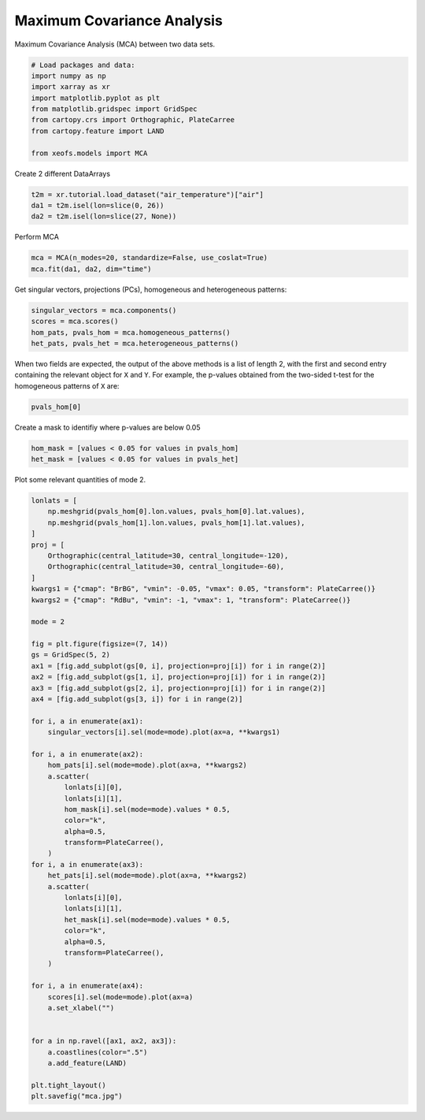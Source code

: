 
.. DO NOT EDIT.
.. THIS FILE WAS AUTOMATICALLY GENERATED BY SPHINX-GALLERY.
.. TO MAKE CHANGES, EDIT THE SOURCE PYTHON FILE:
.. "auto_examples/2multi/plot_mca.py"
.. LINE NUMBERS ARE GIVEN BELOW.

.. only:: html

    .. note::
        :class: sphx-glr-download-link-note

        :ref:`Go to the end <sphx_glr_download_auto_examples_2multi_plot_mca.py>`
        to download the full example code

.. rst-class:: sphx-glr-example-title

.. _sphx_glr_auto_examples_2multi_plot_mca.py:


Maximum Covariance Analysis
===========================

Maximum Covariance Analysis (MCA) between two data sets.

.. GENERATED FROM PYTHON SOURCE LINES 7-18

.. code-block:: Python


    # Load packages and data:
    import numpy as np
    import xarray as xr
    import matplotlib.pyplot as plt
    from matplotlib.gridspec import GridSpec
    from cartopy.crs import Orthographic, PlateCarree
    from cartopy.feature import LAND

    from xeofs.models import MCA








.. GENERATED FROM PYTHON SOURCE LINES 19-20

Create 2 different DataArrays

.. GENERATED FROM PYTHON SOURCE LINES 20-25

.. code-block:: Python


    t2m = xr.tutorial.load_dataset("air_temperature")["air"]
    da1 = t2m.isel(lon=slice(0, 26))
    da2 = t2m.isel(lon=slice(27, None))








.. GENERATED FROM PYTHON SOURCE LINES 26-27

Perform MCA

.. GENERATED FROM PYTHON SOURCE LINES 27-31

.. code-block:: Python


    mca = MCA(n_modes=20, standardize=False, use_coslat=True)
    mca.fit(da1, da2, dim="time")





.. rst-class:: sphx-glr-script-out

 .. code-block:: none


    <xeofs.models.mca.MCA object at 0x7fa6f9db1d50>



.. GENERATED FROM PYTHON SOURCE LINES 32-34

Get singular vectors, projections (PCs), homogeneous and heterogeneous
patterns:

.. GENERATED FROM PYTHON SOURCE LINES 34-40

.. code-block:: Python


    singular_vectors = mca.components()
    scores = mca.scores()
    hom_pats, pvals_hom = mca.homogeneous_patterns()
    het_pats, pvals_het = mca.heterogeneous_patterns()








.. GENERATED FROM PYTHON SOURCE LINES 41-45

When two fields are expected, the output of the above methods is a list of
length 2, with the first and second entry containing the relevant object for
``X`` and ``Y``. For example, the p-values obtained from the two-sided t-test
for the homogeneous patterns of ``X`` are:

.. GENERATED FROM PYTHON SOURCE LINES 45-48

.. code-block:: Python


    pvals_hom[0]






.. raw:: html

    <div class="output_subarea output_html rendered_html output_result">
    <div><svg style="position: absolute; width: 0; height: 0; overflow: hidden">
    <defs>
    <symbol id="icon-database" viewBox="0 0 32 32">
    <path d="M16 0c-8.837 0-16 2.239-16 5v4c0 2.761 7.163 5 16 5s16-2.239 16-5v-4c0-2.761-7.163-5-16-5z"></path>
    <path d="M16 17c-8.837 0-16-2.239-16-5v6c0 2.761 7.163 5 16 5s16-2.239 16-5v-6c0 2.761-7.163 5-16 5z"></path>
    <path d="M16 26c-8.837 0-16-2.239-16-5v6c0 2.761 7.163 5 16 5s16-2.239 16-5v-6c0 2.761-7.163 5-16 5z"></path>
    </symbol>
    <symbol id="icon-file-text2" viewBox="0 0 32 32">
    <path d="M28.681 7.159c-0.694-0.947-1.662-2.053-2.724-3.116s-2.169-2.030-3.116-2.724c-1.612-1.182-2.393-1.319-2.841-1.319h-15.5c-1.378 0-2.5 1.121-2.5 2.5v27c0 1.378 1.122 2.5 2.5 2.5h23c1.378 0 2.5-1.122 2.5-2.5v-19.5c0-0.448-0.137-1.23-1.319-2.841zM24.543 5.457c0.959 0.959 1.712 1.825 2.268 2.543h-4.811v-4.811c0.718 0.556 1.584 1.309 2.543 2.268zM28 29.5c0 0.271-0.229 0.5-0.5 0.5h-23c-0.271 0-0.5-0.229-0.5-0.5v-27c0-0.271 0.229-0.5 0.5-0.5 0 0 15.499-0 15.5 0v7c0 0.552 0.448 1 1 1h7v19.5z"></path>
    <path d="M23 26h-14c-0.552 0-1-0.448-1-1s0.448-1 1-1h14c0.552 0 1 0.448 1 1s-0.448 1-1 1z"></path>
    <path d="M23 22h-14c-0.552 0-1-0.448-1-1s0.448-1 1-1h14c0.552 0 1 0.448 1 1s-0.448 1-1 1z"></path>
    <path d="M23 18h-14c-0.552 0-1-0.448-1-1s0.448-1 1-1h14c0.552 0 1 0.448 1 1s-0.448 1-1 1z"></path>
    </symbol>
    </defs>
    </svg>
    <style>/* CSS stylesheet for displaying xarray objects in jupyterlab.
     *
     */

    :root {
      --xr-font-color0: var(--jp-content-font-color0, rgba(0, 0, 0, 1));
      --xr-font-color2: var(--jp-content-font-color2, rgba(0, 0, 0, 0.54));
      --xr-font-color3: var(--jp-content-font-color3, rgba(0, 0, 0, 0.38));
      --xr-border-color: var(--jp-border-color2, #e0e0e0);
      --xr-disabled-color: var(--jp-layout-color3, #bdbdbd);
      --xr-background-color: var(--jp-layout-color0, white);
      --xr-background-color-row-even: var(--jp-layout-color1, white);
      --xr-background-color-row-odd: var(--jp-layout-color2, #eeeeee);
    }

    html[theme=dark],
    body[data-theme=dark],
    body.vscode-dark {
      --xr-font-color0: rgba(255, 255, 255, 1);
      --xr-font-color2: rgba(255, 255, 255, 0.54);
      --xr-font-color3: rgba(255, 255, 255, 0.38);
      --xr-border-color: #1F1F1F;
      --xr-disabled-color: #515151;
      --xr-background-color: #111111;
      --xr-background-color-row-even: #111111;
      --xr-background-color-row-odd: #313131;
    }

    .xr-wrap {
      display: block !important;
      min-width: 300px;
      max-width: 700px;
    }

    .xr-text-repr-fallback {
      /* fallback to plain text repr when CSS is not injected (untrusted notebook) */
      display: none;
    }

    .xr-header {
      padding-top: 6px;
      padding-bottom: 6px;
      margin-bottom: 4px;
      border-bottom: solid 1px var(--xr-border-color);
    }

    .xr-header > div,
    .xr-header > ul {
      display: inline;
      margin-top: 0;
      margin-bottom: 0;
    }

    .xr-obj-type,
    .xr-array-name {
      margin-left: 2px;
      margin-right: 10px;
    }

    .xr-obj-type {
      color: var(--xr-font-color2);
    }

    .xr-sections {
      padding-left: 0 !important;
      display: grid;
      grid-template-columns: 150px auto auto 1fr 20px 20px;
    }

    .xr-section-item {
      display: contents;
    }

    .xr-section-item input {
      display: none;
    }

    .xr-section-item input + label {
      color: var(--xr-disabled-color);
    }

    .xr-section-item input:enabled + label {
      cursor: pointer;
      color: var(--xr-font-color2);
    }

    .xr-section-item input:enabled + label:hover {
      color: var(--xr-font-color0);
    }

    .xr-section-summary {
      grid-column: 1;
      color: var(--xr-font-color2);
      font-weight: 500;
    }

    .xr-section-summary > span {
      display: inline-block;
      padding-left: 0.5em;
    }

    .xr-section-summary-in:disabled + label {
      color: var(--xr-font-color2);
    }

    .xr-section-summary-in + label:before {
      display: inline-block;
      content: '►';
      font-size: 11px;
      width: 15px;
      text-align: center;
    }

    .xr-section-summary-in:disabled + label:before {
      color: var(--xr-disabled-color);
    }

    .xr-section-summary-in:checked + label:before {
      content: '▼';
    }

    .xr-section-summary-in:checked + label > span {
      display: none;
    }

    .xr-section-summary,
    .xr-section-inline-details {
      padding-top: 4px;
      padding-bottom: 4px;
    }

    .xr-section-inline-details {
      grid-column: 2 / -1;
    }

    .xr-section-details {
      display: none;
      grid-column: 1 / -1;
      margin-bottom: 5px;
    }

    .xr-section-summary-in:checked ~ .xr-section-details {
      display: contents;
    }

    .xr-array-wrap {
      grid-column: 1 / -1;
      display: grid;
      grid-template-columns: 20px auto;
    }

    .xr-array-wrap > label {
      grid-column: 1;
      vertical-align: top;
    }

    .xr-preview {
      color: var(--xr-font-color3);
    }

    .xr-array-preview,
    .xr-array-data {
      padding: 0 5px !important;
      grid-column: 2;
    }

    .xr-array-data,
    .xr-array-in:checked ~ .xr-array-preview {
      display: none;
    }

    .xr-array-in:checked ~ .xr-array-data,
    .xr-array-preview {
      display: inline-block;
    }

    .xr-dim-list {
      display: inline-block !important;
      list-style: none;
      padding: 0 !important;
      margin: 0;
    }

    .xr-dim-list li {
      display: inline-block;
      padding: 0;
      margin: 0;
    }

    .xr-dim-list:before {
      content: '(';
    }

    .xr-dim-list:after {
      content: ')';
    }

    .xr-dim-list li:not(:last-child):after {
      content: ',';
      padding-right: 5px;
    }

    .xr-has-index {
      font-weight: bold;
    }

    .xr-var-list,
    .xr-var-item {
      display: contents;
    }

    .xr-var-item > div,
    .xr-var-item label,
    .xr-var-item > .xr-var-name span {
      background-color: var(--xr-background-color-row-even);
      margin-bottom: 0;
    }

    .xr-var-item > .xr-var-name:hover span {
      padding-right: 5px;
    }

    .xr-var-list > li:nth-child(odd) > div,
    .xr-var-list > li:nth-child(odd) > label,
    .xr-var-list > li:nth-child(odd) > .xr-var-name span {
      background-color: var(--xr-background-color-row-odd);
    }

    .xr-var-name {
      grid-column: 1;
    }

    .xr-var-dims {
      grid-column: 2;
    }

    .xr-var-dtype {
      grid-column: 3;
      text-align: right;
      color: var(--xr-font-color2);
    }

    .xr-var-preview {
      grid-column: 4;
    }

    .xr-index-preview {
      grid-column: 2 / 5;
      color: var(--xr-font-color2);
    }

    .xr-var-name,
    .xr-var-dims,
    .xr-var-dtype,
    .xr-preview,
    .xr-attrs dt {
      white-space: nowrap;
      overflow: hidden;
      text-overflow: ellipsis;
      padding-right: 10px;
    }

    .xr-var-name:hover,
    .xr-var-dims:hover,
    .xr-var-dtype:hover,
    .xr-attrs dt:hover {
      overflow: visible;
      width: auto;
      z-index: 1;
    }

    .xr-var-attrs,
    .xr-var-data,
    .xr-index-data {
      display: none;
      background-color: var(--xr-background-color) !important;
      padding-bottom: 5px !important;
    }

    .xr-var-attrs-in:checked ~ .xr-var-attrs,
    .xr-var-data-in:checked ~ .xr-var-data,
    .xr-index-data-in:checked ~ .xr-index-data {
      display: block;
    }

    .xr-var-data > table {
      float: right;
    }

    .xr-var-name span,
    .xr-var-data,
    .xr-index-name div,
    .xr-index-data,
    .xr-attrs {
      padding-left: 25px !important;
    }

    .xr-attrs,
    .xr-var-attrs,
    .xr-var-data,
    .xr-index-data {
      grid-column: 1 / -1;
    }

    dl.xr-attrs {
      padding: 0;
      margin: 0;
      display: grid;
      grid-template-columns: 125px auto;
    }

    .xr-attrs dt,
    .xr-attrs dd {
      padding: 0;
      margin: 0;
      float: left;
      padding-right: 10px;
      width: auto;
    }

    .xr-attrs dt {
      font-weight: normal;
      grid-column: 1;
    }

    .xr-attrs dt:hover span {
      display: inline-block;
      background: var(--xr-background-color);
      padding-right: 10px;
    }

    .xr-attrs dd {
      grid-column: 2;
      white-space: pre-wrap;
      word-break: break-all;
    }

    .xr-icon-database,
    .xr-icon-file-text2,
    .xr-no-icon {
      display: inline-block;
      vertical-align: middle;
      width: 1em;
      height: 1.5em !important;
      stroke-width: 0;
      stroke: currentColor;
      fill: currentColor;
    }
    </style><pre class='xr-text-repr-fallback'>&lt;xarray.DataArray &#x27;pvalues_of_left_homogeneous_patterns&#x27; (mode: 20, lat: 25,
                                                              lon: 26)&gt; Size: 104kB
    7.302e-298 4.926e-268 8.327e-265 3.64e-251 ... 0.04256 0.08683 0.1689 0.2897
    Coordinates:
      * lat      (lat) float32 100B 15.0 17.5 20.0 22.5 25.0 ... 67.5 70.0 72.5 75.0
      * lon      (lon) float32 104B 200.0 202.5 205.0 207.5 ... 257.5 260.0 262.5
      * mode     (mode) int64 160B 1 2 3 4 5 6 7 8 9 ... 12 13 14 15 16 17 18 19 20
    Attributes: (12/16)
        model:          MCA
        software:       xeofs
        version:        2.3.2
        date:           2024-03-31 21:13:25
        n_modes:        20
        center:         True
        ...             ...
        compute:        True
        sample_name:    sample
        feature_name:   feature
        solver:         auto
        random_state:   None
        solver_kwargs:  {}</pre><div class='xr-wrap' style='display:none'><div class='xr-header'><div class='xr-obj-type'>xarray.DataArray</div><div class='xr-array-name'>'pvalues_of_left_homogeneous_patterns'</div><ul class='xr-dim-list'><li><span class='xr-has-index'>mode</span>: 20</li><li><span class='xr-has-index'>lat</span>: 25</li><li><span class='xr-has-index'>lon</span>: 26</li></ul></div><ul class='xr-sections'><li class='xr-section-item'><div class='xr-array-wrap'><input id='section-e6e25798-7409-43c8-aa0e-febf7707b8e5' class='xr-array-in' type='checkbox' ><label for='section-e6e25798-7409-43c8-aa0e-febf7707b8e5' title='Show/hide data repr'><svg class='icon xr-icon-database'><use xlink:href='#icon-database'></use></svg></label><div class='xr-array-preview xr-preview'><span>7.302e-298 4.926e-268 8.327e-265 3.64e-251 ... 0.08683 0.1689 0.2897</span></div><div class='xr-array-data'><pre>array([[[7.30218548e-298, 4.92608968e-268, 8.32666599e-265, ...,
             1.08710962e-108, 1.03682895e-164, 0.00000000e+000],
            [0.00000000e+000, 1.11101678e-316, 1.20739041e-261, ...,
             4.10556693e-131, 1.44386567e-128, 2.12643490e-154],
            [0.00000000e+000, 0.00000000e+000, 3.62977382e-317, ...,
             7.98272642e-039, 2.30418635e-094, 2.21467374e-303],
            ...,
            [0.00000000e+000, 0.00000000e+000, 0.00000000e+000, ...,
             0.00000000e+000, 0.00000000e+000, 0.00000000e+000],
            [0.00000000e+000, 0.00000000e+000, 0.00000000e+000, ...,
             0.00000000e+000, 0.00000000e+000, 0.00000000e+000],
            [0.00000000e+000, 0.00000000e+000, 0.00000000e+000, ...,
             0.00000000e+000, 0.00000000e+000, 0.00000000e+000]],

           [[3.53253635e-053, 2.16418457e-064, 1.82052734e-072, ...,
             2.73858136e-061, 1.91558844e-001, 1.78817478e-051],
            [1.09096681e-048, 9.62776394e-054, 5.03544401e-061, ...,
             5.32170507e-062, 3.17685659e-139, 4.93127028e-125],
            [2.28491441e-026, 6.67760144e-023, 1.31644526e-042, ...,
             3.45657054e-301, 5.93584867e-211, 6.80859724e-056],
    ...
            [6.67998378e-015, 6.36747968e-016, 1.40411398e-015, ...,
             7.79516123e-001, 5.47945593e-001, 3.94367920e-001],
            [1.60490441e-010, 2.56600869e-010, 1.28088604e-009, ...,
             2.29172125e-001, 1.46246686e-001, 1.06877734e-001],
            [1.32439970e-009, 3.66361534e-009, 1.85905814e-008, ...,
             1.67861191e-001, 1.50369648e-001, 1.54502185e-001]],

           [[3.52372539e-001, 1.68753186e-002, 1.89053645e-002, ...,
             7.85244066e-001, 2.77742777e-004, 2.09288327e-009],
            [3.51869929e-001, 2.03883160e-001, 1.77938328e-001, ...,
             1.67776720e-003, 1.75502701e-004, 3.62721492e-006],
            [4.94676985e-001, 3.67658066e-001, 1.12714727e-001, ...,
             1.02155538e-007, 7.09176181e-005, 3.77178517e-004],
            ...,
            [4.03302319e-019, 1.70922676e-018, 2.01737186e-017, ...,
             6.53897033e-001, 6.06527999e-001, 5.74043314e-001],
            [7.99228849e-007, 2.85889857e-006, 1.07502551e-005, ...,
             8.18001986e-001, 9.27700759e-001, 9.60585386e-001],
            [3.44012356e-002, 6.48368282e-002, 1.22449592e-001, ...,
             8.68256087e-002, 1.68872024e-001, 2.89727071e-001]]])</pre></div></div></li><li class='xr-section-item'><input id='section-e8e93b46-4a89-4db4-8354-211d379ccb62' class='xr-section-summary-in' type='checkbox'  checked><label for='section-e8e93b46-4a89-4db4-8354-211d379ccb62' class='xr-section-summary' >Coordinates: <span>(3)</span></label><div class='xr-section-inline-details'></div><div class='xr-section-details'><ul class='xr-var-list'><li class='xr-var-item'><div class='xr-var-name'><span class='xr-has-index'>lat</span></div><div class='xr-var-dims'>(lat)</div><div class='xr-var-dtype'>float32</div><div class='xr-var-preview xr-preview'>15.0 17.5 20.0 ... 70.0 72.5 75.0</div><input id='attrs-e25ffa65-3871-4e4a-a272-3d7d8d9e5b2a' class='xr-var-attrs-in' type='checkbox' disabled><label for='attrs-e25ffa65-3871-4e4a-a272-3d7d8d9e5b2a' title='Show/Hide attributes'><svg class='icon xr-icon-file-text2'><use xlink:href='#icon-file-text2'></use></svg></label><input id='data-1c6fad5b-75fb-45a7-af52-543746acf889' class='xr-var-data-in' type='checkbox'><label for='data-1c6fad5b-75fb-45a7-af52-543746acf889' title='Show/Hide data repr'><svg class='icon xr-icon-database'><use xlink:href='#icon-database'></use></svg></label><div class='xr-var-attrs'><dl class='xr-attrs'></dl></div><div class='xr-var-data'><pre>array([15. , 17.5, 20. , 22.5, 25. , 27.5, 30. , 32.5, 35. , 37.5, 40. , 42.5,
           45. , 47.5, 50. , 52.5, 55. , 57.5, 60. , 62.5, 65. , 67.5, 70. , 72.5,
           75. ], dtype=float32)</pre></div></li><li class='xr-var-item'><div class='xr-var-name'><span class='xr-has-index'>lon</span></div><div class='xr-var-dims'>(lon)</div><div class='xr-var-dtype'>float32</div><div class='xr-var-preview xr-preview'>200.0 202.5 205.0 ... 260.0 262.5</div><input id='attrs-5abfef2f-9990-40b1-8b18-6282269e6171' class='xr-var-attrs-in' type='checkbox' disabled><label for='attrs-5abfef2f-9990-40b1-8b18-6282269e6171' title='Show/Hide attributes'><svg class='icon xr-icon-file-text2'><use xlink:href='#icon-file-text2'></use></svg></label><input id='data-8a17ab60-de0a-4519-afcd-3bb1cc80dbed' class='xr-var-data-in' type='checkbox'><label for='data-8a17ab60-de0a-4519-afcd-3bb1cc80dbed' title='Show/Hide data repr'><svg class='icon xr-icon-database'><use xlink:href='#icon-database'></use></svg></label><div class='xr-var-attrs'><dl class='xr-attrs'></dl></div><div class='xr-var-data'><pre>array([200. , 202.5, 205. , 207.5, 210. , 212.5, 215. , 217.5, 220. , 222.5,
           225. , 227.5, 230. , 232.5, 235. , 237.5, 240. , 242.5, 245. , 247.5,
           250. , 252.5, 255. , 257.5, 260. , 262.5], dtype=float32)</pre></div></li><li class='xr-var-item'><div class='xr-var-name'><span class='xr-has-index'>mode</span></div><div class='xr-var-dims'>(mode)</div><div class='xr-var-dtype'>int64</div><div class='xr-var-preview xr-preview'>1 2 3 4 5 6 7 ... 15 16 17 18 19 20</div><input id='attrs-9406b359-9d03-489c-9e89-b5a7c4721167' class='xr-var-attrs-in' type='checkbox' disabled><label for='attrs-9406b359-9d03-489c-9e89-b5a7c4721167' title='Show/Hide attributes'><svg class='icon xr-icon-file-text2'><use xlink:href='#icon-file-text2'></use></svg></label><input id='data-8615d238-42d1-4bd2-824e-3a126da6e79b' class='xr-var-data-in' type='checkbox'><label for='data-8615d238-42d1-4bd2-824e-3a126da6e79b' title='Show/Hide data repr'><svg class='icon xr-icon-database'><use xlink:href='#icon-database'></use></svg></label><div class='xr-var-attrs'><dl class='xr-attrs'></dl></div><div class='xr-var-data'><pre>array([ 1,  2,  3,  4,  5,  6,  7,  8,  9, 10, 11, 12, 13, 14, 15, 16, 17, 18,
           19, 20])</pre></div></li></ul></div></li><li class='xr-section-item'><input id='section-e1fa5d67-2ce0-4fba-b5a3-c18fe3ee2f92' class='xr-section-summary-in' type='checkbox'  ><label for='section-e1fa5d67-2ce0-4fba-b5a3-c18fe3ee2f92' class='xr-section-summary' >Indexes: <span>(3)</span></label><div class='xr-section-inline-details'></div><div class='xr-section-details'><ul class='xr-var-list'><li class='xr-var-item'><div class='xr-index-name'><div>mode</div></div><div class='xr-index-preview'>PandasIndex</div><div></div><input id='index-17c4b176-8753-4388-ab12-dcc547adb296' class='xr-index-data-in' type='checkbox'/><label for='index-17c4b176-8753-4388-ab12-dcc547adb296' title='Show/Hide index repr'><svg class='icon xr-icon-database'><use xlink:href='#icon-database'></use></svg></label><div class='xr-index-data'><pre>PandasIndex(Index([1, 2, 3, 4, 5, 6, 7, 8, 9, 10, 11, 12, 13, 14, 15, 16, 17, 18, 19, 20], dtype=&#x27;int64&#x27;, name=&#x27;mode&#x27;))</pre></div></li><li class='xr-var-item'><div class='xr-index-name'><div>lat</div></div><div class='xr-index-preview'>PandasIndex</div><div></div><input id='index-7b124679-a945-41ae-8448-c6443878166f' class='xr-index-data-in' type='checkbox'/><label for='index-7b124679-a945-41ae-8448-c6443878166f' title='Show/Hide index repr'><svg class='icon xr-icon-database'><use xlink:href='#icon-database'></use></svg></label><div class='xr-index-data'><pre>PandasIndex(Index([15.0, 17.5, 20.0, 22.5, 25.0, 27.5, 30.0, 32.5, 35.0, 37.5, 40.0, 42.5,
           45.0, 47.5, 50.0, 52.5, 55.0, 57.5, 60.0, 62.5, 65.0, 67.5, 70.0, 72.5,
           75.0],
          dtype=&#x27;float32&#x27;, name=&#x27;lat&#x27;))</pre></div></li><li class='xr-var-item'><div class='xr-index-name'><div>lon</div></div><div class='xr-index-preview'>PandasIndex</div><div></div><input id='index-5617877a-e146-4536-8c3b-2acf179eaa76' class='xr-index-data-in' type='checkbox'/><label for='index-5617877a-e146-4536-8c3b-2acf179eaa76' title='Show/Hide index repr'><svg class='icon xr-icon-database'><use xlink:href='#icon-database'></use></svg></label><div class='xr-index-data'><pre>PandasIndex(Index([200.0, 202.5, 205.0, 207.5, 210.0, 212.5, 215.0, 217.5, 220.0, 222.5,
           225.0, 227.5, 230.0, 232.5, 235.0, 237.5, 240.0, 242.5, 245.0, 247.5,
           250.0, 252.5, 255.0, 257.5, 260.0, 262.5],
          dtype=&#x27;float32&#x27;, name=&#x27;lon&#x27;))</pre></div></li></ul></div></li><li class='xr-section-item'><input id='section-6b17f05c-cb20-4244-b1de-4ef1ddbcac39' class='xr-section-summary-in' type='checkbox'  ><label for='section-6b17f05c-cb20-4244-b1de-4ef1ddbcac39' class='xr-section-summary' >Attributes: <span>(16)</span></label><div class='xr-section-inline-details'></div><div class='xr-section-details'><dl class='xr-attrs'><dt><span>model :</span></dt><dd>MCA</dd><dt><span>software :</span></dt><dd>xeofs</dd><dt><span>version :</span></dt><dd>2.3.2</dd><dt><span>date :</span></dt><dd>2024-03-31 21:13:25</dd><dt><span>n_modes :</span></dt><dd>20</dd><dt><span>center :</span></dt><dd>True</dd><dt><span>standardize :</span></dt><dd>False</dd><dt><span>use_coslat :</span></dt><dd>True</dd><dt><span>check_nans :</span></dt><dd>True</dd><dt><span>n_pca_modes :</span></dt><dd>None</dd><dt><span>compute :</span></dt><dd>True</dd><dt><span>sample_name :</span></dt><dd>sample</dd><dt><span>feature_name :</span></dt><dd>feature</dd><dt><span>solver :</span></dt><dd>auto</dd><dt><span>random_state :</span></dt><dd>None</dd><dt><span>solver_kwargs :</span></dt><dd>{}</dd></dl></div></li></ul></div></div>
    </div>
    <br />
    <br />

.. GENERATED FROM PYTHON SOURCE LINES 49-50

Create a mask to identifiy where p-values are below 0.05

.. GENERATED FROM PYTHON SOURCE LINES 50-55

.. code-block:: Python


    hom_mask = [values < 0.05 for values in pvals_hom]
    het_mask = [values < 0.05 for values in pvals_het]









.. GENERATED FROM PYTHON SOURCE LINES 56-57

Plot some relevant quantities of mode 2.

.. GENERATED FROM PYTHON SOURCE LINES 57-113

.. code-block:: Python


    lonlats = [
        np.meshgrid(pvals_hom[0].lon.values, pvals_hom[0].lat.values),
        np.meshgrid(pvals_hom[1].lon.values, pvals_hom[1].lat.values),
    ]
    proj = [
        Orthographic(central_latitude=30, central_longitude=-120),
        Orthographic(central_latitude=30, central_longitude=-60),
    ]
    kwargs1 = {"cmap": "BrBG", "vmin": -0.05, "vmax": 0.05, "transform": PlateCarree()}
    kwargs2 = {"cmap": "RdBu", "vmin": -1, "vmax": 1, "transform": PlateCarree()}

    mode = 2

    fig = plt.figure(figsize=(7, 14))
    gs = GridSpec(5, 2)
    ax1 = [fig.add_subplot(gs[0, i], projection=proj[i]) for i in range(2)]
    ax2 = [fig.add_subplot(gs[1, i], projection=proj[i]) for i in range(2)]
    ax3 = [fig.add_subplot(gs[2, i], projection=proj[i]) for i in range(2)]
    ax4 = [fig.add_subplot(gs[3, i]) for i in range(2)]

    for i, a in enumerate(ax1):
        singular_vectors[i].sel(mode=mode).plot(ax=a, **kwargs1)

    for i, a in enumerate(ax2):
        hom_pats[i].sel(mode=mode).plot(ax=a, **kwargs2)
        a.scatter(
            lonlats[i][0],
            lonlats[i][1],
            hom_mask[i].sel(mode=mode).values * 0.5,
            color="k",
            alpha=0.5,
            transform=PlateCarree(),
        )
    for i, a in enumerate(ax3):
        het_pats[i].sel(mode=mode).plot(ax=a, **kwargs2)
        a.scatter(
            lonlats[i][0],
            lonlats[i][1],
            het_mask[i].sel(mode=mode).values * 0.5,
            color="k",
            alpha=0.5,
            transform=PlateCarree(),
        )

    for i, a in enumerate(ax4):
        scores[i].sel(mode=mode).plot(ax=a)
        a.set_xlabel("")


    for a in np.ravel([ax1, ax2, ax3]):
        a.coastlines(color=".5")
        a.add_feature(LAND)

    plt.tight_layout()
    plt.savefig("mca.jpg")



.. image-sg:: /auto_examples/2multi/images/sphx_glr_plot_mca_001.png
   :alt: mode = 2, mode = 2, mode = 2, mode = 2, mode = 2, mode = 2, mode = 2, mode = 2
   :srcset: /auto_examples/2multi/images/sphx_glr_plot_mca_001.png
   :class: sphx-glr-single-img


.. rst-class:: sphx-glr-script-out

 .. code-block:: none

    /home/slevang/miniconda3/envs/xeofs-docs/lib/python3.11/site-packages/cartopy/io/__init__.py:241: DownloadWarning: Downloading: https://naturalearth.s3.amazonaws.com/110m_physical/ne_110m_land.zip
      warnings.warn(f'Downloading: {url}', DownloadWarning)





.. rst-class:: sphx-glr-timing

   **Total running time of the script:** (0 minutes 3.519 seconds)


.. _sphx_glr_download_auto_examples_2multi_plot_mca.py:

.. only:: html

  .. container:: sphx-glr-footer sphx-glr-footer-example

    .. container:: sphx-glr-download sphx-glr-download-jupyter

      :download:`Download Jupyter notebook: plot_mca.ipynb <plot_mca.ipynb>`

    .. container:: sphx-glr-download sphx-glr-download-python

      :download:`Download Python source code: plot_mca.py <plot_mca.py>`


.. only:: html

 .. rst-class:: sphx-glr-signature

    `Gallery generated by Sphinx-Gallery <https://sphinx-gallery.github.io>`_
